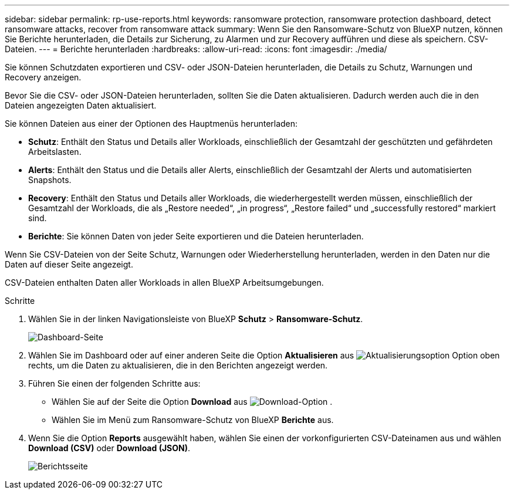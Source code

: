 ---
sidebar: sidebar 
permalink: rp-use-reports.html 
keywords: ransomware protection, ransomware protection dashboard, detect ransomware attacks, recover from ransomware attack 
summary: Wenn Sie den Ransomware-Schutz von BlueXP nutzen, können Sie Berichte herunterladen, die Details zur Sicherung, zu Alarmen und zur Recovery aufführen und diese als speichern. CSV-Dateien. 
---
= Berichte herunterladen
:hardbreaks:
:allow-uri-read: 
:icons: font
:imagesdir: ./media/


[role="lead"]
Sie können Schutzdaten exportieren und CSV- oder JSON-Dateien herunterladen, die Details zu Schutz, Warnungen und Recovery anzeigen.

Bevor Sie die CSV- oder JSON-Dateien herunterladen, sollten Sie die Daten aktualisieren. Dadurch werden auch die in den Dateien angezeigten Daten aktualisiert.

Sie können Dateien aus einer der Optionen des Hauptmenüs herunterladen:

* *Schutz*: Enthält den Status und Details aller Workloads, einschließlich der Gesamtzahl der geschützten und gefährdeten Arbeitslasten.
* *Alerts*: Enthält den Status und die Details aller Alerts, einschließlich der Gesamtzahl der Alerts und automatisierten Snapshots.
* *Recovery*: Enthält den Status und Details aller Workloads, die wiederhergestellt werden müssen, einschließlich der Gesamtzahl der Workloads, die als „Restore needed“, „in progress“, „Restore failed“ und „successfully restored“ markiert sind.
* *Berichte*: Sie können Daten von jeder Seite exportieren und die Dateien herunterladen.


Wenn Sie CSV-Dateien von der Seite Schutz, Warnungen oder Wiederherstellung herunterladen, werden in den Daten nur die Daten auf dieser Seite angezeigt.

CSV-Dateien enthalten Daten aller Workloads in allen BlueXP Arbeitsumgebungen.

.Schritte
. Wählen Sie in der linken Navigationsleiste von BlueXP *Schutz* > *Ransomware-Schutz*.
+
image:screen-dashboard.png["Dashboard-Seite"]

. Wählen Sie im Dashboard oder auf einer anderen Seite die Option *Aktualisieren* aus image:button-refresh.png["Aktualisierungsoption"] Option oben rechts, um die Daten zu aktualisieren, die in den Berichten angezeigt werden.
. Führen Sie einen der folgenden Schritte aus:
+
** Wählen Sie auf der Seite die Option *Download* aus image:button-download.png["Download-Option"] .
** Wählen Sie im Menü zum Ransomware-Schutz von BlueXP *Berichte* aus.


. Wenn Sie die Option *Reports* ausgewählt haben, wählen Sie einen der vorkonfigurierten CSV-Dateinamen aus und wählen *Download (CSV)* oder *Download (JSON)*.
+
image:screen-reports0.png["Berichtsseite"]


